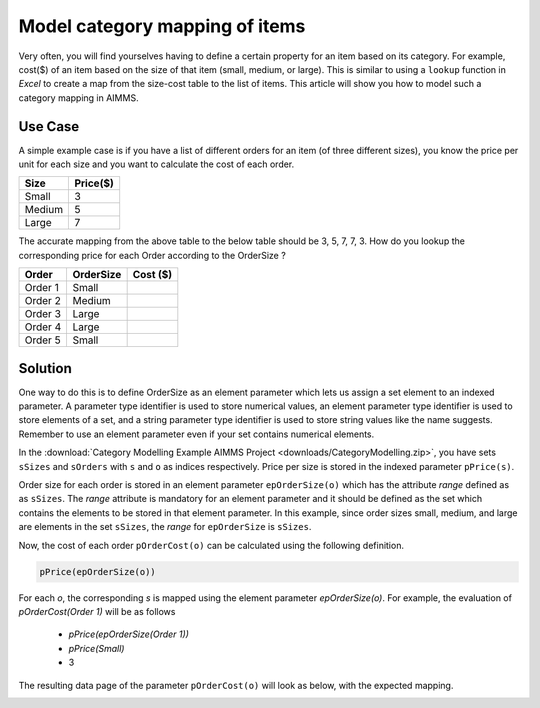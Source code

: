 Model category mapping of items
================================

.. meta::
   :description: How to model category mapping to define properties in AIMMS.
   :keywords: category, map, mapping, lookup


Very often, you will find yourselves having to define a certain property for an item based on its category. For example, cost($) of an item based on the size of that item (small, medium, or large). This is similar to using a ``lookup`` function in `Excel` to create a map from the size-cost table to the list of items. This article will show you how to model such a category mapping in AIMMS.

Use Case
---------

A simple example case is if you have a list of different orders for an item (of three different sizes), you know the price per unit for each size and you want to calculate the cost of each order.

+---------+---------+
| Size    | Price($)|
+=========+=========+
| Small   |    3    |
+---------+---------+
| Medium  |    5    |
+---------+---------+
| Large   |    7    |
+---------+---------+

The accurate mapping from the above table to the below table should be 3, 5, 7, 7, 3. How do you lookup the corresponding price for each Order according to the OrderSize ?

+---------+----------+---------+
| Order   | OrderSize| Cost ($)|
+=========+==========+=========+
| Order 1 | Small    |         |
+---------+----------+---------+
| Order 2 | Medium   |         |
+---------+----------+---------+
| Order 3 | Large    |         |
+---------+----------+---------+
| Order 4 | Large    |         |
+---------+----------+---------+
| Order 5 | Small    |         |
+---------+----------+---------+

Solution
----------

One way to do this is to define OrderSize as an element parameter which lets us assign a set element to an indexed parameter. A parameter type identifier is used to store numerical values, an element parameter type identifier is used to store elements of a set, and a string parameter type identifier is used to store string values like the name suggests. Remember to use an element parameter even if your set contains numerical elements.

In the :download:`Category Modelling Example AIMMS Project <downloads/CategoryModelling.zip>`, you have sets ``sSizes`` and ``sOrders`` with ``s`` and ``o`` as indices respectively. Price per size is stored in the indexed parameter ``pPrice(s)``. 

Order size for each order is stored in an element parameter ``epOrderSize(o)`` which has the attribute `range` defined as as ``sSizes``. The `range` attribute is mandatory for an element parameter and it should be defined as the set which contains the elements to be stored in that element parameter. In this example, since order sizes small, medium, and large are elements in the set ``sSizes``, the `range` for ``epOrderSize`` is ``sSizes``. 

Now, the cost of each order ``pOrderCost(o)`` can be calculated using the following definition. 


.. code-block:: aimms

		pPrice(epOrderSize(o))

For each `o`, the corresponding `s` is mapped using the element parameter `epOrderSize(o)`. For example, the evaluation of `pOrderCost(Order 1)` will be as follows 

   - `pPrice(epOrderSize(Order 1))`
   - `pPrice(Small)`
   - 3

The resulting data page of the parameter ``pOrderCost(o)`` will look as below, with the expected mapping. 

.. image:: images/FinalResult.png
	:align: right


.. Another method to model category mapping is to use a binary parameter indexed over the orders and sizes. A binary parameter is a regular `parameter` with range set as binary, meaning that only the values 0 or 1 are allowed. 
.. Should I write this part too ? 

.. To know more about the usage of element parameters, read ...... Will update this article when the article about element parameter usage is completed. 

.. Just a dummy edit. I do not want to publish this. 

.. one more just for the sake of it.




.. do not delete this last line

